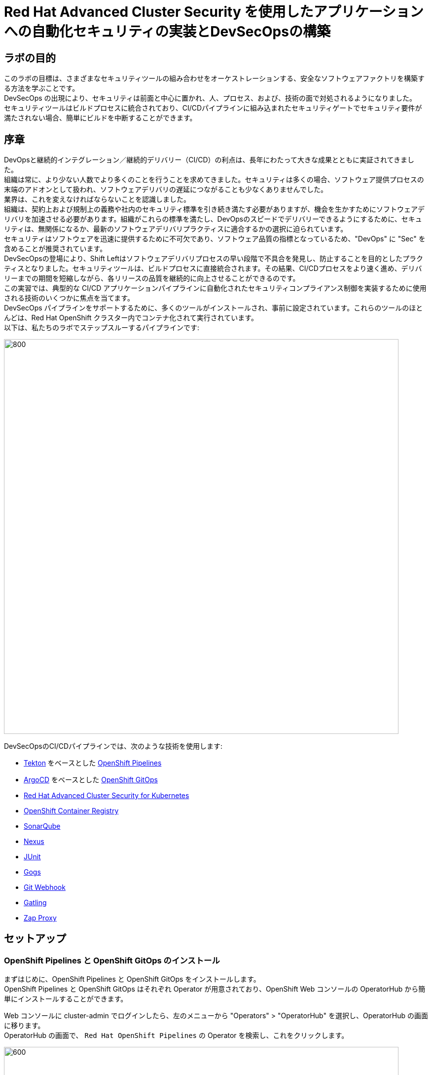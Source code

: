 = Red Hat Advanced Cluster Security を使用したアプリケーションへの自動化セキュリティの実装とDevSecOpsの構築

== ラボの目的

このラボの目標は、さまざまなセキュリティツールの組み合わせをオーケストレーションする、安全なソフトウェアファクトリを構築する方法を学ぶことです。 +
DevSecOps の出現により、セキュリティは前面と中心に置かれ、人、プロセス、および、技術の面で対処されるようになりました。 +
セキュリティツールはビルドプロセスに統合されており、CI/CDパイプラインに組み込まれたセキュリティゲートでセキュリティ要件が満たされない場合、簡単にビルドを中断することができます。

== 序章

DevOpsと継続的インテグレーション／継続的デリバリー（CI/CD）の利点は、長年にわたって大きな成果とともに実証されてきました。 +
組織は常に、より少ない人数でより多くのことを行うことを求めてきました。セキュリティは多くの場合、ソフトウェア提供プロセスの末端のアドオンとして扱われ、ソフトウェアデリバリの遅延につながることも少なくありませんでした。 +
業界は、これを変えなければならないことを認識しました。 +
組織は、契約上および規制上の義務や社内のセキュリティ標準を引き続き満たす必要がありますが、機会を生かすためにソフトウェアデリバリを加速させる必要があります。組織がこれらの標準を満たし、DevOpsのスピードでデリバリーできるようにするために、セキュリティは、無関係になるか、最新のソフトウェアデリバリプラクティスに適合するかの選択に迫られています。 +
セキュリティはソフトウェアを迅速に提供するために不可欠であり、ソフトウェア品質の指標となっているため、"DevOps" に "Sec" を含めることが推奨されています。 +
DevSecOpsの登場により、Shift Leftはソフトウェアデリバリプロセスの早い段階で不具合を発見し、防止することを目的としたプラクティスとなりました。セキュリティツールは、ビルドプロセスに直接統合されます。その結果、CI/CDプロセスをより速く進め、デリバリーまでの期間を短縮しながら、各リリースの品質を継続的に向上させることができるのです。 +
この実習では、典型的な CI/CD アプリケーションパイプラインに自動化されたセキュリティコンプライアンス制御を実装するために使用される技術のいくつかに焦点を当てます。 +
DevSecOps パイプラインをサポートするために、多くのツールがインストールされ、事前に設定されています。これらのツールのほとんどは、Red Hat OpenShift クラスター内でコンテナ化されて実行されています。 +
以下は、私たちのラボでステップスルーするパイプラインです:

image:cicd/lab4-devsecops01.png[800,800]

DevSecOpsのCI/CDパイプラインでは、次のような技術を使用します:

- https://tekton.dev[Tekton] をベースとした https://www.openshift.com/learn/topics/ci-cd[OpenShift Pipelines] 
- https://argoproj.github.io/[ArgoCD] をベースとした https://www.openshift.com/blog/announcing-openshift-gitops[OpenShift GitOps]
- https://www.redhat.com/en/resources/advanced-cluster-security-for-kubernetes-datasheet[Red Hat Advanced Cluster Security for Kubernetes]
- https://docs.openshift.com/container-platform/latest/registry/architecture-component-imageregistry.html[OpenShift Container Registry]
- https://www.sonarqube.org/[SonarQube]
- https://www.sonatype.com/products/repository-oss?topnav=true[Nexus]
- https://junit.org/junit5/[JUnit]
- https://gogs.io/[Gogs]
- https://tekton.dev/docs/triggers/[Git Webhook]
- https://gatling.io/[Gatling]
- https://www.zaproxy.org/[Zap Proxy]

[#setup]
== セットアップ
=== OpenShift Pipelines と OpenShift GitOps のインストール
まずはじめに、OpenShift Pipelines と OpenShift GitOps をインストールします。 +
OpenShift Pipelines と OpenShift GitOps はそれぞれ Operator が用意されており、OpenShift Web コンソールの OperatorHub から簡単にインストールすることができます。

Web コンソールに cluster-admin でログインしたら、左のメニューから "Operators" > "OperatorHub" を選択し、OperatorHub の画面に移ります。 +
OperatorHub の画面で、 ``Red Hat OpenShift Pipelines`` の Operator を検索し、これをクリックします。

image:cicd/lab4-pipelines-install-01.PNG[600,800]

画面の右側に Operator の詳細が表示されます。上部にある "Install" のボタンをクリックします。

image:cicd/lab4-pipelines-install-02.PNG[600,800]

OpenShift Pipelines Operator の channel や Installation mode などの設定画面が表示されます。**更新チャネルで、stableを選択し、他はデフォルトの設定のまま**下部にある "Install" のボタンをクリックします。これで自動的にインストールが始まります。 +
(設定項目の選択肢が画像と異なることがありますが、無視してください)

image:cicd/lab4-pipelines-install-03.PNG[600,800]

再度左のメニューから "Operators" > "Installed Operators" を選択し、インストールされている Operator の一覧に、OpenShift Pipelines Operator が表示されていることを確認します。Operator の Status が "Succeeded" となるまで待ちます。
(おおむね5分も待てばよいでしょう)

同様に、Red Hat OpenShift GitOps もインストールします。

image:cicd/lab4-gitops-install-01.PNG[600,800]

image:cicd/lab4-gitops-install-02.PNG[600,800]

OpenShift GitOps Operator の channel や Installation mode などの設定画面が表示されます。**更新チャネルで、stableを選択し、他はデフォルトの設定のまま**下部にある "Install" のボタンをクリックします。これで自動的にインストールが始まります。 +
(設定項目の選択肢が画像と異なることがありますが、無視してください)

image:cicd/lab4-gitops-install-03.PNG[600,800]

再度左のメニューから "Operators" > "Installed Operators" を選択し、インストールされている Operator の一覧に、OpenShift GitOps Operator が表示されていることを確認します。Operator の Status が "Succeeded" となるまで待ちます。
(おおむね5分も待てばよいでしょう)

=== サンプルパイプラインのデプロイ
OpenShift Pipelines と OpenShift GitOps を使ってパイプラインを手で構築してもよいのですが、ここではサンプルで用意しているパイプラインを使って CI と CD を体験します。 +
次のように Git リポジトリをクローンして、シェルスクリプトを実行します。シェルスクリプトでは Ansible の Playbook が実行され、自動的にパイプラインが作られます。

[.console-input]
[source,bash,subs="attributes+,+macros"]	
----
cd
git clone https://github.com/RH-OPEN/Devsecops-CI-CDPipeLineDemo.git
cd Devsecops-CI-CDPipeLineDemo
./install.sh
----

NOTE: 前段の System Policies の演習の最後に、**"Fixable Severity at least Important"** Policy を "Build" と "Deploy" のステージで enforce するように設定していると、Playbook は途中で fail します。 +
これは、パイプラインで使用するアプリケーションがこの Policy に抵触し、その結果 Pod がデプロイできないためです。 +
**"Fixable Severity at least Important"** Policy を "Deploy" で enforce しないように修正して、再度 Playbook を実施して下さい。

[#ci]
== 継続的インテグレーション
このモジュールでは、サンプルで用意しているセキュアなパイプラインを OpenShift Pipelines で実行し、各ステップを確認してみます。 +
このラボでは、Tekton パイプラインの開始方法と、開発ライフサイクル内でセキュリティと gitops ツールを統合するためのタスクの使用方法を学習します。

. パイプラインを開始するには、いくつかの方法があります。以下のOptionいずれかで、パイプラインを開始してください:
** Option 1: Developer UIを使用して開始する場合
.. ブラウザで OpenShift Console の URL を参照します。
.. 提供されたadminユーザの認証情報を使用してコンソールにログインします。
.. まだDeveloperパースペクティブにいない場合は、左上の開発者コンソールに切り替えるためにDeveloperを選択します。
+
image:cicd/lab4-devsecops04.png[200,200]
+
.. ``cicd`` プロジェクトに移動します。
+
image:cicd/lab4-devsecops05.png[200,200]
+
.. 左メニューの ``Pipelines`` をクリックすると、すべてのパイプラインが表示されます。
+
image:cicd/lab4-devsecops06.png[400,700]
+
.. "petclinic-build-dev" パイプラインをクリックします。
+
image:cicd/lab4-devsecops07.png[600,800]
+
.. 右上の “Actions” をクリック → “start” を選択します。
.. "Workspaces"でPVCを選択し、パイプラインが実行時に使用する共有ストレージのパスとしてPVC ``petclinic-build-workspace`` を選択します。
.. "maven-settings" で「Config Map」を選択し、"maven-settings" をConfig Mapとして選択します。
+
image:cicd/lab4-devsecops08.png[200,700]
+
.. "start" をクリックします。
+
** Option 2: 新しいコードがgit repoにpushされると、パイプラインを開始するトリガーにもなります。このラボでは、git repo は Gogs です。以下の手順は、「Gogs」git repo経由でコードをプッシュするためのものです。
このオプションは、開発者の観点からすると最もポピュラーなものかもしれません。PR や git リポジトリへのプッシュからパイプラインが始まり、webhook が自動的にパイプラインを開始します。
+
.. 開発コンソールから、左のナビメニューにある `Search` をクリックします。
.. 'route' (日本語ブラウザの場合は'ルート')と入力し、リストの中から``Route``をクリックします。
+
image:cicd/lab4-devsecops09.png[400,400]
+
.. `Gogs` ルートをクリックすると、gogs の URL が表示されます:
+
image:cicd/lab4-devsecops10.png[400,600]
+
.. ``Sigh In``をクリックし、__gogs__の認証情報でログインします。
+
image:cicd/lab4-devsecops11.png[500,400]
+
|===
|User: gogs
|Password: gogs
|===
+
.. gogsアカウント内のspring-petclinicリポジトリを選択します:
+
image:cicd/lab4-devsecops12.png[400,700]
+
.. README.mdをクリックし、``Edit this file``をクリックし、変更を加えてください:
+
image:cicd/lab4-devsecops13.png[400,700]
+
.. 導入した変更をREADME.mdにコミットします:
+
image:cicd/lab4-devsecops14.png[400,700]
+
[注意] これはあくまでデモのためのものです。通常、master への push は推奨されず、代わりに他のブランチ (例えば develop) からの Pull Request / Merge Request を使用します。
+
.. パイプラインは自動的にトリガーされます。このラボのステップ 6 にスキップして、Pipeline Runs コンソールを確認してください。
+
. 提供されたOpenShiftコンソールのURLを使って、ブラウザを開きます。
. 提供されたクレデンシャルを使用してコンソールにログインします。
. ``Developer``をクリックすると、開発者用コンソールに切り替わります。
+
image:cicd/lab4-devsecops04.png[200,200]
+
. ``cicd``プロジェクトが選択されていることを確認してください。
+
image:cicd/lab4-devsecops15.png[300,300]
+
. 左メニューの `Pipelines` をクリックすると、すべてのパイプラインが表示されます。
+
image:cicd/lab4-devsecops16.png[400,700]
+
. パイプラインの `petclinic-build-dev` をクリックし、`Pipeline Runs` タブをクリックします。
+
image:cicd/lab4-devsecops17.png[400,700]
+
. `Pipeline Runs` タブで実行中のパイプラインをクリックします。
+
パイプラインが起動していると下図のようなPipeline Run detailsが表示されますので、状況をご覧ください。
+
image:cicd/lab4-devsecops18.png[500,700]
+
しばらくすると、パイプライン実行のステップ「image-check」で失敗します。これは、イメージに含まれる重要な深刻度の脆弱性がパイプラインゲートポリシーに引っかかり、デプロイが停止するためです。
+
image:cicd/lab4-devsecops20.png[500,700]
+
パイプラインを正常に完了させるためには、この脆弱性を修正する必要があります。次のモジュールでそれを行います。以下は、正常に実行された場合の状態です。
+
image:cicd/lab4-devsecops19.png[500,700]
+
次のモジュールでは、何が起こったのか確認し、それを安全に解決する方法について説明します。
+
[注意] 手動でパイプラインを実行するトリガーに加え、Gogs gitサーバー上のspring-petclinic gitリポジトリにpushするたびに、パイプラインが実行されます。
. パイプラインを確認しましょう。パイプラインが開始されると、各ステップをクリックすることで、各ステップの詳細なログを確認することができます。次の数ステップで幾つかの確認方法を指示します。
.. *Source Clone* - アプリのソースコードは、このラボにインストールされているGit（Gogs）サーバーからpullされています。
+
[注意] ファイルは、パイプラインにあらかじめ設定されたワークスペースを介して、パイプラインのステップ間で持続されます。
+
image:cicd/lab4-devsecops24.png[400,700]
+
... git repo の URL をコピーします。ブラウザのタブを開いてURLにアクセスし、コードを確認します
... URLは以下のようにGogsのgit repoに移動します。
+
image:cicd/lab4-devsecops25.png[600,700]
+
... ``gogs``をクリックします。このラボのために2つのリポジトリが用意されています。
+
gogsユーザの認証情報は以下の通りです:
+
|===
|User: gogs
|Pass: gogs
|===
+
.. *Dependency Report* は、ソースコードからアプリの依存関係のレポートを作成し、レポートサーバーリポジトリにアップロードするパイプラインのステップです。
+
image:cicd/lab4-devsecops26.png[300,700]
+
reportを見てみましょう!
+
... 開発コンソールから、左のナビメニューにある `Search` をクリックします。
... Resourcesをクリックし、``route``と入力、リストから``Route``をクリックします。
+
image:cicd/lab4-devsecops09.png[400,400]
+
... reports-repo のリンクをクリック。
+
image:cicd/lab4-devsecops27.png[300,700]
+
... このページの `petclinic-build` リンクをクリックします。
+
image:cicd/lab4-devsecops28.png[300,500]
+
... 引き続き、spring-petclinic → target → site をクリックします。
... そのページから `Dependencies` をクリックします。そのページから、下にスクロールすることで詳細を調べることができます。
+
image:cicd/lab4-devsecops29.png[300,700]
+
.. *Unit tests* タスクは、依存性レポートと並行して実行されます。
+
image:cicd/lab4-devsecops30.png[300,700]
+
. *Release-app* はアプリケーションをJARとしてパッケージ化し、Sonatype Nexusのスナップショットリポジトリにリリースします。
+
image:cicd/lab4-devsecops31.png[300,700]
+
. *Build-image* ステップは、DEV環境でS2Iを使ってコンテナイメージをビルドし、OpenShiftの内部レジストリにプッシュし、spring-petclinic:[branch]-[commit-sha] および spring-petclinic:latest でタグ付けします。
+
image:cicd/lab4-devsecops32.png[300,700]

[#devsecops]
== Advanced Cluster Securityを利用したDevSecOpsのステップ

Red Hat Advanced Cluster Security (ACS) for Kubernetes は、ビルトインのセキュリティポリシーを使用して、単一のコンソールからクラスタとアプリケーションを制御します。 +
第一世代のコンテナセキュリティプラットフォームは、コンテナにフォーカスしていますが、ACSはKubernetesにフォーカスしており、Kubernetesの宣言型データとビルトイン制御を活用したKubernetesネイティブアーキテクチャにより、リッチなコンテキスト、ネイティブな実施、継続的なハードニングを実現し、DevOpsチームとセキュリティチームのセキュリティ運用を支援します。さらに、Kubernetes にフォーカスした ACS は、DevOpsチームおよびセキュリティチームがセキュリティ維持を運用できるよう支援し、クラウドネイティブなアプリケーションスタックを保護するプロセスを簡素化します。

このラボでは、ACS が CI/CD プロセスにどのように統合されるかを学びます。ACSはプロセスを簡素化するだけでなく、組織内のセキュリティチームに可視性を提供します。
 https://docs.openshift.com/acs/cli/getting-started-cli.html[roxctl] と ACS API を使って、いくつかの追加のセキュリティステップを DevSecOps のパイプラインに統合しました:

. *image scan* のステップでは、ACSスキャナを使用して、最後のステップで生成され、プッシュされたイメージをスキャンします。
+
このステップのログには、ACSのイメージスキャンへの直接のリンクがあります。
+
[注意] もし、そのリンク先にセキュリティ証明書の警告が表示されても無視してください。 +
コピーして別のタブに貼り付けると、スキャンしたイメージの詳細な情報を得ることができます。以下の情報を入力してください:
+
|===
|User: admin
|Pass: stackrox
|===
+
URLは、Vulnerability Managementに移動します。このImageに含まれる脆弱性(CVE)の概要を説明します。
+
image:cicd/lab4-devsecops35.png[500,700]
+
.. Deployment タブで、
ACSツールはこのイメージがデプロイされているかどうかを認識します。最初のパイプラインはすべてのゲートを通過しなかったので、最初はデプロイメントが表示されないでしょう。

.. Component タブは、
このイメージ内のすべてのコンポーネントのビューです。コンポーネントのアップグレードで修正可能な CVE の数、コンポーネントの CVE に関連する CVSS スコアのトップ、各コンポーネントを含む他のデプロイメントなどの関連情報が一覧表示されます。
+
image:cicd/lab4-devsecops34.png[500,700]
+
例えば、tomcat 9.0.31 コンポーネントをクリックすると、下図のようにコンポーネントの詳細が表示されます。このページには、リスクの優先順位、CVE の情報、コンポーネントの場所、CVE を修正するためにアップグレードするコンポーネントのバージョンが表示されます。
+
image:cicd/lab4.2-tomcat-cve.png[500,700]
+
.. 右上の “X” をクリックすると戻ることができます
.. CVEsタブは、Imageのすべての脆弱性を表示します。
+
image:cicd/lab4-devsecops36.png[500,700]
+
.. `Overview` タブに戻り、`Image Findings` セクションにスクロールダウンすると、修正可能な CVE が表示されます。これらは、ACS が修正可能であることを認識している CVE です。
+
image:cicd/lab4-devsecops37.png[300,700]
+
.. ``Image Findings``セクションの上にある ``Dockerfile`` セクションを '>' をクリックして展開すると、ACS CVEデータベースにより、各ステップごとに詳細なイメージコンポーネントと関連するCVEが表示されます。
+
image:cicd/lab4-devsecops38.png[400,700]
+
パイプラインの復習を続ける前に、ACSでの確認を自由に行ってください。セキュリティチェックとツールの機能を理解することは、このラボの重要な部分であり、安全なソフトウェア配信パイプラインの知識を高めるのに役立ちます。
+
ここで、OpenShift Developerのコンソールに戻ります。
. パイプラインの *Image Check* ステップ
+
[注意] ACSで定義されている様々なセキュリティポリシーのビルド時の違反
+
image:cicd/lab4-devsecops39.png[400,700]
+
image:cicd/lab4-devsecops40.png[400,700]
+
このステップでは、このイメージを使用するすべてのデプロイメントについて、ACS で定義されたセキュリティ ポリシーのビルド時およびデプロイ時の違反をチェックします。ACSでセキュリティポリシーの実施を設定したため、セキュリティポリシー違反でこのパイプラインはこのタスクで失敗します。
脆弱性の高いコンテナ型アプリケーションを展開しないためには、イメージのスキャンが重要です。

. *Deploy-check* は、ログにポリシーの違反が表示されます。ログには違反が表示されていますが、この例ではデプロイのenforceがオンになっていないため、このタスクで失敗することはありませんでした。この後のラボで、ポリシーの詳細を確認します。
+
image:cicd/lab4-devsecops41.png[400,700]
+
[注意] この3つのステップ（*deploy-check, image-check, image-scan*）は、DevSecOpsパイプラインの時間短縮のために並行して実行されます。
+
. もし *image-check* が失敗したら、パイプラインの実行に移動して `image-check` をクリックします。ログの一番下に `Error: failed policies found: 1 policy violated that are failing the check.` と表示されます。このエラーの原因は、違反が発生した場合に ACS がビルドやデプロイからポリシーをenforceするためです。パイプラインでは、Tektonタスクのroxctlを介してACSを統合しています。
+
Imageがポリシーに違反した場合、コードを修正し、チェックに合格するまでパイプラインを実行することがベストプラクティスです。ログには違反の一覧と対処法が報告されています。開発者は `image-check` タスクのログから情報を取得し、それに応じて変更を加えることができます。修正がGitにチェックインされると、パイプラインが起動されます。今回、xref:fiximage[Imageを修正するためのボーナスエクササイズ]を用意しました。もし、パイプライン上で他のタスクのテストを続けたい場合は、ポリシーに例外を追加して、spring-petclinicを除外することができます。
ポリシーに例外を追加することは、開発者がコードを修正する必要があり、かつ、CIプロセスがテストを継続する必要がある場合に有効である。
+
[注意] 違反を無くして、チェックに合格するようにコードを修正することが推奨されるアプローチであることに注意してください。
+
spring-petclinicビルドのポリシーを迂回する例外を追加したい場合を想定しています。
+
.. *image-check* タスクのログを調べると、以下のような失敗の原因となるメッセージが見つかります:
+
|===
|✗ Image image-registry.openshift-image-registry.svc:5000/cicd/spring-petclinic@sha256:ece54d2923654c36f4e97bc0410f5c027871c5b7483e977cfc6c2bd56fef625d and '*ERROR: Policy "Fixable Severity at least Important"*'
|===
+
.. `ワッフルアイコン` image:cicd/lab4-devsecops42.png[20,20] をクリックしてコンソールリンクを表示 → 以下のように `Red Hat Advanced Cluster Security For Kubernetes` を選択します。
+
image:cicd/lab4-devsecops43.png[700,300]
+
.. ACSコンソールにログインするよう促されます → `Advanced` をクリック → `Proceed to central-stackrox.apps.cluster...` リンクをクリックして進みます。
.. 以下の情報を入力してください:
+
|===
|User: admin
|Pass: stackrox
|===
+
.. ログインをクリックします。
+
image:cicd/lab4-devsecops44.png[300,700]
+
.. 左上の image:cicd/lab4-devsecops45.png[20,20] をクリック → Platform Configuration をクリック → Policies を選択します。
+
image:cicd/lab4-devsecops46.png[100,200]
+
.. Policies の下にある検索フィールドに、ポリシー名 *Fixable Severity at least Important* を入力し、Enterキーを押します。結果、ポリシーが表示されます。
+
image:cicd/lab4-devsecops47.png[300,700]
+
* `Fixable Severity at least Important` をクリックすると、ポリシーの詳細ページが表示されます。ポリシーページでは、`Actions` でポリシーの編集、クローン、エクスポート、無効化ができます。`Actions` の中にある ``Edit policy`` をクリックします。開発者はガイダンスの情報を使って、イメージを修正することができます。ライフサイクルステージの情報は、ポリシーのenforceが行われる場所です。有効なポリシーに違反しているため、パイプラインのビルドとデプロイのステージを通過することはできません。
+
image:cicd/lab4-devsecops48_new.png[300,700]
+
* ``Policy details``で `Next` をクリックします。
* ``Policy behavior``で `Next` をクリックします。
* ``Policy criteria`` の `Next` をクリックします。Imageを除外するために、``Policy scope`` セクションの UI を表示します。
* Exclude imagesセクションで、`Excluded Images (Build Lifecycle only)` リストのオプションをフィルタリングするために以下をタイプします:
+
|===
|image-registry.openshift-image-registry.svc:5000/cicd/spring-petclinic
|===
+
* ``Create "image-registry.openshift-image-registry.svc:5000/cicd/spring-petclinic"``Imageを選択してください。
+
image:cicd/lab4.2-5-exclude-image_new.png[300,700]
+
* `Next` をクリックします。
* ポリシーの変更内容を確認して、`Save` をクリックします。
+
.. これで、``Fixable Severity``のポリシーは以下のようになります。
+
image:cicd/lab4.2-5-2Policy_new.png[300,700]
+
.. OpenShift developer console に戻り、ナビの “cicd” プロジェクトの下にあるパイプラインをクリックします。
+
image:cicd/lab4-devsecops52.png[300,700]
+
.. パイプラインを再実行します。
+
image:cicd/lab4-devsecops53.png[300,700]
+
.. Pipeline Runsタブをクリックし、開始したPipeline Runをクリックします。
+
image:cicd/lab4-devsecops54.png[300,700]
+
image:cicd/lab4-devsecops55.png[300,700]
+
.. [注意]``image-check`` ステップで、重大ではないその他の ACS ポリシー違反に対する警告が引き続き表示されますが、パイプラインはブロックされず、正常に完了します。
+
image:cicd/lab4-devsecops55a.png[300,700]
+
.. ボーナスラボ： 余裕のある方は、 xref:fiximage[bonus lab] でImageを修正し、違反のないイメージの作成にチャレンジしてみてください。  +
対応が終わったら、上で付与したポリシーの例外を削除します。
.. *update deployment step* タスクで、Kubernetes kustomization ファイルは、dev用のオーバーレイにある最新のイメージ [commit-sha] で更新されます。これにより、私たちのアプリケーションは、このパイプラインでビルドされた特定のイメージを使用してデプロイされることが保証されます。
+
image:cicd/lab4-devsecops56.png[300,700]

[#cd]
== GitOpsを使った継続的デリバリー

GitOpsは、クラウドネイティブなアプリケーションの継続的なデプロイメントを実装するための宣言的な方法です。GitOpsを使用して、マルチクラスタKubernetes環境にわたるOpenShift Container Platformクラスタとアプリケーションを管理するための反復可能なプロセスを作成することができます。GitOpsは、複雑なデプロイメントを高速に処理し自動化することで、デプロイとリリースサイクルの時間を短縮します。 +
GitOps のワークフローは、アプリケーションを開発、テスト、ステージング、そして本番へとプッシュします。GitOps は新しいアプリケーションをデプロイするか既存のアプリケーションを更新するので、私たちはリポジトリを更新するだけでよく、他のすべては GitOps が自動化します。

Argo CD は Git リポジトリに保存された設定を継続的に監視し、DEV および STAGE 環境にアプリケーションをデプロイする際に、Kustomize を使用して環境固有の設定をオーバーレイします。

image:cicd/lab4-devsecops57.png[300,700]

. ArgoCD アプリケーションは、Gogs の git リポジトリにあるマニフェストを同期し、定義されたネームスペースに自動的に変更を適用します:
.. 上部のワッフルアイコンをクリックしてコンソールリンクに移動し、"Cluster Argo CD "を選択します。
+
image:cicd/lab4-devsecops43.png[300,300]
+
.. リンクは Argo CD のログインにリダイレクトされます。初めてArgo CDにログインする場合は、``Advanced`` → ``Proceed to openshift-gitops-server-openshift-gitops.apps...`` のリンクをクリックしてください。
.. "admin" ユーザーとしてログインするためには、まず、以下のコマンドを実行して、そのパスワードを取得してください。
+
[source]
----
oc get secret/openshift-gitops-cluster -n openshift-gitops -o jsonpath='{.data.admin\.password}' | base64 -d ; echo
----
+
.. ログインすると、以下のように Argo CD コンソールにアプリケーションがリストアップされます。
+
image:cicd/lab4-devsecops58.png[500,600]
+
.. ``dev-spring-petclinic`` をクリックすると、アプリケーションにアクセスできます。
. ArgoCD は、アプリケーションの branch/repo に定義されているすべてのマニフェストをデプロイします。アプリケーションには "Synced" と表示されています。
+
image:cicd/lab4-devsecops59.png[300,700]
+
.. image:cicd/lab4-devsecops101.png[100,90] をクリックすると 'dev-spring-petclinic' アプリケーションの詳細が表示されます。
+
image:cicd/lab4-devsecops102.png[900,700]
+
.. 上記の詳細には、アプリケーションがデプロイされているネームスペースが表示されます。OpenShift Dev コンソールに戻り、左側のナビゲーションメニューから devsecops-dev project の下にある ``Topology`` をクリックします。矢印をクリックすると、アプリケーションの URL にアクセスできます。
+
image:cicd/lab4-devsecops60.png[300,500]
+
* アプリケーションは以下のように表示されます。
+
image:cicd/lab4-devsecops61.png[500,500]
+
.. Argo CD コンソールに戻ります。左上の ``Applications`` をクリックします。
+
[注意]  `stage-spring-petclinic` の namespace は devsecops-qa に設定されています。
+
image:cicd/lab4-devsecops62.png[300,300]
+
.. `stage-spring-petclinic` をクリック
+
image:cicd/lab4-devsecops63.png[300,700]
+
.. トップメニューの image:cicd/lab4-devsecops64.png[40,50] をクリックして、アプリケーションを devsecops-qa にデプロイし、以下のように “Synced” されるまで待ちます。
+
image:cicd/lab4-devsecops65.png[300,700]
+
.. OpenShift Dev コンソールに戻り、左のナビゲーションメニューから devsecops-qa project の下にある ``Topology`` をクリックします。矢印アイコンをクリックして、アプリケーションの URL にアクセスします。
+
image:cicd/lab4-devsecops66.png[300,300]
+
.. 以下のように、devsecops-qa プロジェクトにアプリケーションがデプロイされました。
+
image:cicd/lab4-devsecops67.png[300,500]

[#dast]
== PostCI - ダイナミックアプリケーションセキュリティとテスト (DAST)

*動的アプリケーションセキュリティテスト (DAST)* は、アプリケーションの実行状態において、セキュリティ上の脆弱性を示唆する状態を検出するために設計されています。DASTは、運用中のアプリケーションの脆弱性を特定する上で重要な役割を担っています。DASTの侵入テストを実行することで、攻撃者よりも先にそれらの脆弱性を発見することができます。
このラボでは、例としてZAPを使用してアプリケーションセキュリティテストを実施します。アプリケーションがDevからQAに昇格した後、パフォーマンステストとペネトレーションテストが並行して開始されます。

. Openshift Pipelines の CI は、ArgoCD アプリが完全に同期され (*Wait Application step*) 、私たちのアプリとすべてのリソースがデプロイされるまで待ちます。
.. 成功した実行済のパイプラインに移動し、ステップ *wait-application* に移動します。
+
image:cicd/lab4-devsecops68.png[300,700]
+
.. ステップをクリックすると、以下のようなログが表示されます。
+
このステップでは、ArgoCD インスタンスへの認証を行い、Git リポジトリ（gogs）から OCP クラスタ内のターゲットプロジェクトに 'dev-spring-petclinic' アプリケーションの同期処理を開始します。
+
image:cicd/lab4-devsecops69.png[300,700]
+
. パイプラインをクリックして、*perf-test-clone* のステップを実行します。
+
パフォーマンステストは、以下のようにパイプラインのワークスペースにクローン（*Performance Tests Clone*）されます。
+
image:cicd/lab4-devsecops70.png[300,700]
+
. ステップ *pentesting-test* をクリックします。
+
Web スキャナ https://www.zaproxy.org/[OWASP Zap Proxy] を用いて、ベースラインを用いたペンテストを実行し（*ペンテストテスト*）、可能性のある脆弱性を確認します。Zap Proxyのレポートがレポートサーバーリポジトリにアップロードされます。
結果はログの最下行からご覧ください。
+
[注意] ``Internal Server Error`` で、レポートがアップロードできていない場合、ページ下部の https://github.com/RH-OPEN/SecurityDemos/blob/master/2021Labs/OpenShiftSecurity/documentation/lab4.adoc#%E3%82%A2%E3%83%83%E3%83%97%E3%83%AD%E3%83%BC%E3%83%89%E3%82%B5%E3%83%BC%E3%83%90%E3%83%BC%E3%81%B8%E3%81%AEzap%E3%83%97%E3%83%AD%E3%82%AD%E3%82%B7%E3%83%AC%E3%83%9D%E3%83%BC%E3%83%88%E3%81%AE%E3%82%A2%E3%83%83%E3%83%97%E3%83%AD%E3%83%BC%E3%83%89%E3%81%AB%E5%A4%B1%E6%95%97%E3%81%97%E3%81%BE%E3%81%97%E3%81%9F[アップロードサーバーへのzapプロキシレポートのアップロードに失敗しました] に従って、curlコマンドを修正し、パイプラインを再実行して下さい。
+
image:cicd/lab4-devsecops72.png[300,700]
+
. パフォーマンスレポートがレポートサーバーリポジトリにアップロードされます。
.. 左側のナビゲーションの `Route` をクリックし、`reports-repo` のルートロケーションをクリックします。
+
image:cicd/lab4-devsecops73.png[300,700]
+
.. リンクは、PipelineRun の名前に対応した名前を持っています。
.. PipelineRun と同じ名称のリンクをクリックしてください。同様のリンクは以下の通りです。
+
image:cicd/lab4-devsecops75.png[300,400]
+
.. ルートの場所の下にある petclinic-build-dev-XXXX.html にアクセスしてください。
+
image:cicd/lab4-devsecops76.png[300,700]
+
. 並行して、負荷テスト https://gatling.io/[Gatling] を使ってパフォーマンステストが実行されます。パイプラインの実行から "performance-test" をクリックします。
+
image:cicd/lab4-devsecops77.png[300,700]
+
.. レポートの場所を見るにはスクロールしてください
+
image:cicd/lab4-devsecops78.png[300,700]
+
.. レポートのレポの場所に戻ります:
+
image:cicd/lab4-devsecops79.png[300,400]
+
.. Pipeline Runの名前に一致するリンクをクリックし、`performance-test` タスクログにも表示されているパフォーマンステスト "addvisitsimulation" に対応するリンクを選択します。
+
image:cicd/lab4-devsecops80.png[200,400]
+
.. 下の画像のようなパフォーマンステストのページをご覧ください。
+
image:cicd/lab4-devsecops81.png[400,700]

[#policy_violation]
== セキュリティポリシーとCIについて

このデモでは、パイプラインに適用されるセキュリティポリシーの制御、イメージのスキャン、アプリケーションのデプロイに使用されるさまざまなデプロイメントテンプレートの分析が可能です。 +
ACSで異なるセキュリティポリシーを適用し、このポリシー違反がDevSecOpsパイプラインの各ステップ（ステップ “image-check”, “image-scan”, “deploy-check”) に現れるとCIパイプラインを失敗させることが可能です。 

* `waffle icon` をクリックし、 `Red Hat Advanced Cluster Security for Kubernetes` を選択します。
+
image:cicd/lab4-devsecops43.png[300,300]
+
* ACS コンソールに admin/stackrox というクレデンシャルでログインしてください。
+
image:cicd/lab4-devsecops82.png[300,700]
+
* Platform Configuration → Policies をクリックします。
+
image:cicd/lab4-devsecops83.png[200,200]
+
セキュリティポリシーは、BUILDレベル（イメージのビルド/プッシュ時）、またはDEPLOYMENTレベル（アプリケーションのデプロイを阻止する）で定義することができます。
* ``Red Hat Package Manager in Image`` をクリックします。
+
image:cicd/lab4-devsecops84.png[300,700]
+
例えば、このセキュリティポリシーは、アプリケーションイメージにRHパッケージマネージャ（dnf、yum）が含まれているかどうかをチェックし、ビルドされたイメージにRHパッケージマネージャが含まれていることを検出するとパイプラインをFAILにします。
* ポリシーの内容は変更することができます。また、ライフサイクルステージは、ポリシーとその他のプロパティで定義されます。ポリシーオプションを有効にすると、ユーザーがCIを制御して失敗または合格することができます。
+
image:cicd/lab4-devsecops85.png[300,700]
+
* `Actions` -> `Edit policy` をクリックします。
* `Policy details` の `Next` をクリックします。 
* レスポンスの方法は `Inform and enforce` を選択します。
* ビルド時 `Enforce on Build` を選択します。
+
image:cicd/lab4-devsecops87.png[300,700]
+
* `Next`, `Next`, `Next` そして `Save` と順番にクリックします。
このステップでは、ユーザがパイプラインを完全に制御できるようにします。定義されたセキュリティポリシーを超えるImageは、イメージレジストリにプッシュされたり、クラスタにデプロイされることはありません。


[#fiximage]
== ボーナスラボ: Image を修正する

``bad image``のビルドに強制合格するImageへの移行を示せる、完全なデモのために、Image ビルドのTektonタスクを更新し、Imageを修正することができます。
この例では、ACS で ``Red Hat Package Manager in Image`` ポリシーの実施を有効にしています。これは、ベースイメージに yum と rpm の両方のパッケージマネージャーが存在するため、イメージチェックでパイプラインが失敗することになります。

. 前のセクションで行ったように、*Fixable Severity at least important* ポリシーで違反を回避する例外を追加します。
. *Red Hat Package Manager in Image* ポリシーの実施を有効にします:
.. `Platform Configuration` → `Policies` に移動します。
.. `Red Hat Package Manager in Image` のポリシーを検索します。
+
image:cicd/lab4-devsecops88.png[300,700]
+
.. `Red Hat Package Manager in Image` policy をクリックします。
.. `Actions` -> `Edit policy` をクリックします。
.. `Next` をクリックします。
.. `Inform and enforce` を選択します。
.. `Configure enforcement behavior` の Build で `Enforce on Build` を選択し、確認します。
+
image:cicd/lab4-devsecops87.png[300,600]
+
.. `Next` を続けてクリックし `Review policy` ページに移動します。
.. `Save` をクリックします(変更がある場合)。
.. OpenShift Dev UI を開き、左側の Pipelines をクリック → `petclinic-build-dev` pipeline をクリック → 右上の Actions をクリック → `Start last run` を選択します。
+
image:cicd/lab4-devsecops91.png[300,700]
+
.. イメージに"rpm"と"yum"パッケージマネージャーがインストールされているため、**image-check**ステップで失敗することを確認し、確認します。**image-check**ステップからの提案に注目してください:
+
image:cicd/lab4-devsecops92.png[300,700]
+
.. この改善案で効果的に Image を更新していきます。
. Tekton タスク `s2i-java-11` を更新するのではなく、タスクを置き換えます。
.. OpenShift Administrator UIから、cicdプロジェクトが選択されていることを確認してから、Pipelines > Tasksに移動し、s2i-java-11タスクを削除してください。
+
image:cicd/lab4-devsecops93.png[300,700]
+
.. または、Tekton cli で
+
|===
|tkn task delete s2i-java-11
|===
+
. コマンドターミナルから新しい更新タスクを適用します:
+
|===
|kubectl apply -f https://raw.githubusercontent.com/RedHatDemos/SecurityDemos/master/2021Labs/OpenShiftSecurity/documentation/labs-artifacts/s2ijava-mgr.yaml --namespace=cicd
|または
|oc apply -f https://raw.githubusercontent.com/RedHatDemos/SecurityDemos/master/2021Labs/OpenShiftSecurity/documentation/labs-artifacts/s2ijava-mgr.yaml  -n cicd
|===
+
. OpenShift Dev UI を開き、パイプラインを再実行すると、デプロイメントが成功しました。developersの皆さん、おめでとうございます!
. パイプラインの実行結果は以下のようになります。
+
image:cicd/lab4-bonus-result.png[300,700]
+
[注意] https://raw.githubusercontent.com/RedHatDemos/SecurityDemos/master/2021Labs/OpenShiftSecurity/documentation/labs-artifacts/s2ijava-mgr.yaml[*labs-artifacts/s2ijava-mgr.yaml]*** **ファイルに、どのようにImageが修正されたかの詳細が記載されていますので、ご確認ください。ビルドタスクにステップを追加し、buildahを活用してイメージからパッケージマネージャーを削除しています(ファイル内で "rpm" or "yum" を検索してください)。
+
image:cicd/lab4-devsecops94.png[300,700]

== ボーナスラボ: CVEを一時的にスヌーズする

もし、Imageを修正したり、ビルドのポリシーに例外を追加する代わりに、特定のCVEsをスヌーズしたいだけなら。ACSでは、ユーザーが一定期間、CVEを一時的に無効にすることができます。

[注意] CVEs をスヌーズすると、すべてのポリシーで CVEs が一時的に無効になります。

このラボでは、イメージチェックに失敗する原因となる CVE をスヌーズして、パイプラインの構築を続行します。image-checkタスクがログから違反情報を報告していることがわかります。


image:cicd/lab4-devsecops95.png[300,700]

状況によっては、CVE を一定期間スヌーズさせたい場合があります。以下はその手順です:

.  `waffle icon` からACSコンソールに移動し、`Red Hat Advanced Clustered Security for Kubernetes` のリンクをクリックします。
左メニューのVulnerability Managementをクリックし、上部にあるCVEsボタンをクリックします。
. スヌーズするCVEを探し、必要な期間を選択してスヌーズを設定することができます。
+
image:cicd/lab4-devsecops96.png[300,700]

[#troubleshooting]
== トラブルシューティング

=== コード分析の失敗

- 課題:
mvn が maven install 'sonar:sonar' を実行しているときに、Code Analysis がエラーを出すことがあります:

[source]
----
[[1;31mERROR[m] Failed to execute goal+
[32morg.apache.maven.plugins:maven-compiler-plugin:3.8.1:testCompile[m [1m(default-testCompile)[m on
project [36mspring-petclinic[m: [1;31mCompilation failure[m
[[1;31mERROR[m]
[1;31m/workspace/source/spring-petclinic/src/test/java/org/springframework/samples/petclinic/service/ClinicServiceTests.java:[30,51]
cannot access org.springframework.samples.petclinic.owner.Pet[m
[[1;31mERROR[m] [1;31m  bad class file:
/workspace/source/spring-petclinic/target/classes/org/springframework/samples/petclinic/owner/Pet.class[m
[[1;31mERROR[m] [1;31m    class file contains wrong class:
org.springframework.boot.test.autoconfigure.orm.jpa.DataJpaTest[m
[[1;31mERROR[m] [1;31m    Please remove or make sure it appears in the correct subdirectory of the
classpath.[m
[[1;31mERROR[m] [1;31m[m
[[1;31mERROR[m] -> [1m[Help 1][m
[[1;31mERROR[m]
----

- 解決方法:
パイプラインを再実行すれば、追加で何かを変更することなく成功します。その後、結果は成功します:
[source]
----
[[1;34mINFO[m] Analyzed bundle 'petclinic' with 20 classes+
[[1;34mINFO[m] Analyzed bundle 'petclinic' with 20 classes
[[1;34mINFO[m]
[[1;34mINFO[m] [1m--- [0;32mmaven-jar-plugin:3.1.2:jar[m [1m(default-jar)[m @
[36mspring-petclinic[0;1m ---[m
[[1;34mINFO[m]
[[1;34mINFO[m] [1m--- [0;32mspring-boot-maven-plugin:2.2.5.RELEASE:repackage[m [1m(repackage)[m @
[36mspring-petclinic[0;1m ---[m
[[1;34mINFO[m] Replacing main artifact with repackaged archive
[[1;34mINFO[m] [1m------------------------------------------------------------------------[m
[[1;34mINFO[m] [1;32mBUILD SUCCESS[m
[[1;34mINFO[m] [1m------------------------------------------------------------------------[m
[[1;34mINFO[m] Total time: 01:55 min
[[1;34mINFO[m] Finished at: 2021-07-23T07:37:09Z
[[1;34mINFO[m] Final Memory: 118M/1245M
[[1;34mINFO[m] [1m------------------------------------------------------------------------[m
----

=== JUnit テストの失敗

コード解析を参照。再実行するだけです。エラーが修正されます。

===  アップロードサーバーへのzapプロキシレポートのアップロードに失敗しました。


zap proxy タスクが実行された後、間違ったフォルダ構造のためにレポートリポサーバへのアップロードに失敗する:
[source]
----
+ ls -lhrt /zap/wrk
total 76K

-rw-r--r--. 1 zap zap 75K Aug 20 10:41 petclinic-build-devm9hqv.html
+ echo 'Uploading the report into the report server'
Uploading the report into the report server

+ curl -u reports:reports -F path=petclinic-build-devm9hqv.html -F file=/zap/wrk/petclinic-build-devm9hqv.html -X POST http://reports-repo:8080/upload
  % Total    % Received % Xferd  Average Speed   Time    Time     Time  Current
                                 Dload  Upload   Total   Spent    Left  Speed

  0     0    0     0    0     0      0      0 --:--:-- --:--:-- --:--:--     0
100   335  100    36  100   299   7200  59800 --:--:-- --:--:-- --:--:-- 67000
{"message":"Internal Server Error"}
----

zap-proxyタスクを修正し、99行目を以下の curl の内容に置き換えることで、正しくアップロードできるようになります。
[source]
----
curl -u $(params.REPORTS_REPO_USERNAME):$(params.REPORTS_REPO_PASSWORD) -F path=$PIPELINERUN_NAME/$PIPELINERUN_NAME.html -F file=@/zap/wrk/$PIPELINERUN_NAME.html -X POST $(params.REPORTS_REPO_HOST)/upload; echo ""
----

その後、パイプラインを再実行し、効果的にzapプロキシレポートがレポートサーバーにアップロードされることを確認します:
[source]
----
+ curl -u reports:reports -F path=petclinic-build-dev-6f4569/petclinic-build-dev-6f4569.html -F file=@/zap/wrk/petclinic-build-dev-6f4569.html -X POST http://reports-repo:8080/upload
% Total % Received % Xferd Average Speed Time Time Time Current
Dload Upload Total Spent Left Speed

0 0 0 0 0 0 0 0 --:--:-- --:--:-- --:--:-- 0
100 76435 100 89 100 76346 22250 18.2M --:File has been uploaded to petclinic-build-dev-6f4569/petclinic-build-dev-6f4569.html 🚀--:-- --:--:-- --:--:-- 18.2M
+ echo ''
----

image:cicd/lab4-devsecops100.png[300,700]
